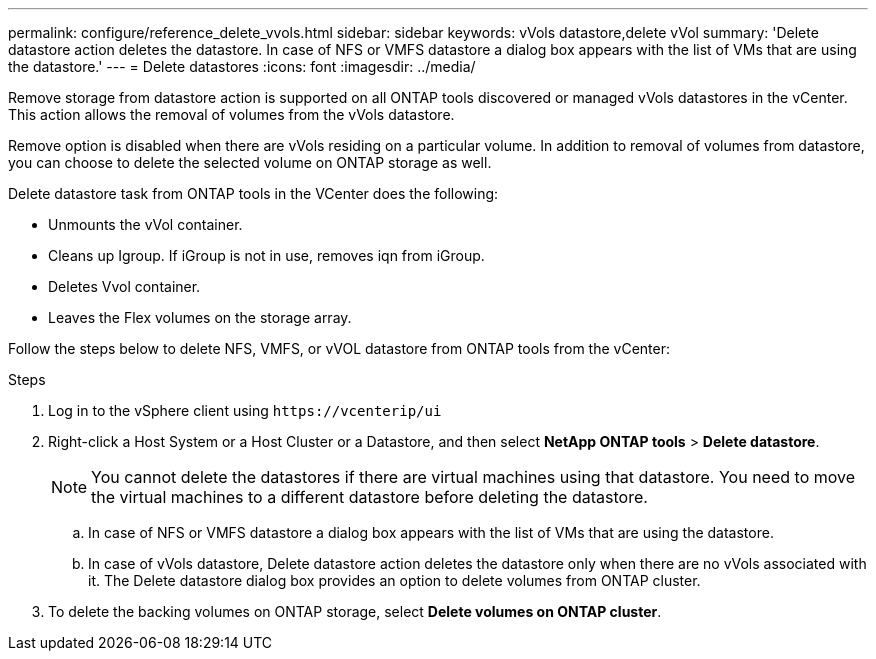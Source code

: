 ---
permalink: configure/reference_delete_vvols.html
sidebar: sidebar
keywords: vVols datastore,delete vVol
summary: 'Delete datastore action deletes the datastore. In case of NFS or VMFS datastore a dialog box appears with the list of VMs that are using the datastore.'
---
= Delete datastores
:icons: font
:imagesdir: ../media/

[.lead]
Remove storage from datastore action is supported on all ONTAP tools discovered or managed vVols datastores in the vCenter. This action allows the removal of volumes from the vVols datastore.

Remove option is disabled when there are vVols residing on a particular volume. In addition to removal of volumes from datastore, you can choose to delete the selected volume on ONTAP storage as well.

Delete datastore task from ONTAP tools in the VCenter does the following: 

* Unmounts the vVol container.
* Cleans up Igroup. If iGroup is not in use, removes iqn from iGroup. 
* Deletes Vvol container.
* Leaves the Flex volumes on the storage array. 

Follow the steps below to delete NFS, VMFS, or vVOL datastore from ONTAP tools from the vCenter:

.Steps

. Log in to the vSphere client using `\https://vcenterip/ui`
. Right-click a Host System or a Host Cluster or a Datastore, and then select *NetApp ONTAP tools* > *Delete datastore*.
+
[NOTE]
You cannot delete the datastores if there are virtual machines using that datastore. You need to move the virtual machines to a different datastore before deleting the datastore.

.. In case of NFS or VMFS datastore a dialog box appears with the list of VMs that are using the datastore.
.. In case of vVols datastore, Delete datastore action deletes the datastore only when there are no vVols associated with it. The Delete datastore dialog box provides an option to delete volumes from ONTAP cluster.
. To delete the backing volumes on ONTAP storage, select *Delete volumes on ONTAP cluster*.

